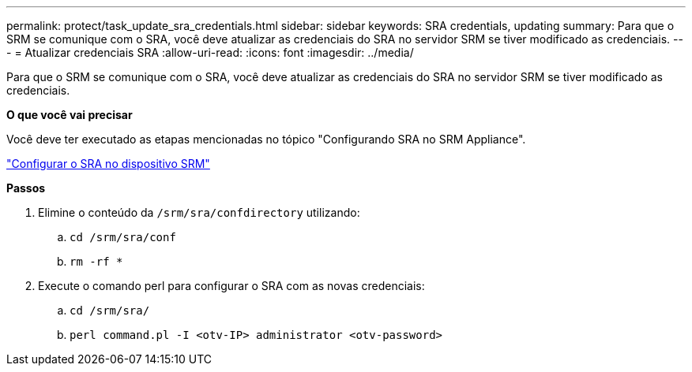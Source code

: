 ---
permalink: protect/task_update_sra_credentials.html 
sidebar: sidebar 
keywords: SRA credentials, updating 
summary: Para que o SRM se comunique com o SRA, você deve atualizar as credenciais do SRA no servidor SRM se tiver modificado as credenciais. 
---
= Atualizar credenciais SRA
:allow-uri-read: 
:icons: font
:imagesdir: ../media/


[role="lead"]
Para que o SRM se comunique com o SRA, você deve atualizar as credenciais do SRA no servidor SRM se tiver modificado as credenciais.

*O que você vai precisar*

Você deve ter executado as etapas mencionadas no tópico "Configurando SRA no SRM Appliance".

link:../protect/task_configure_sra_on_srm_appliance.html["Configurar o SRA no dispositivo SRM"]

*Passos*

. Elimine o conteúdo da `/srm/sra/confdirectory` utilizando:
+
.. `cd /srm/sra/conf`
.. `rm -rf *`


. Execute o comando perl para configurar o SRA com as novas credenciais:
+
.. `cd /srm/sra/`
.. `perl command.pl -I <otv-IP> administrator <otv-password>`




